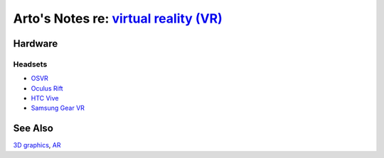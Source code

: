 *****************************************************************************************
Arto's Notes re: `virtual reality (VR) <https://en.wikipedia.org/wiki/Virtual_reality>`__
*****************************************************************************************

Hardware
========

Headsets
--------

* `OSVR <osvr>`__
* `Oculus Rift <https://en.wikipedia.org/wiki/Oculus_Rift>`__
* `HTC Vive <https://en.wikipedia.org/wiki/HTC_Vive>`__
* `Samsung Gear VR <https://en.wikipedia.org/wiki/Samsung_Gear_VR>`__

See Also
========

`3D graphics <3d>`__, `AR <ar>`__
